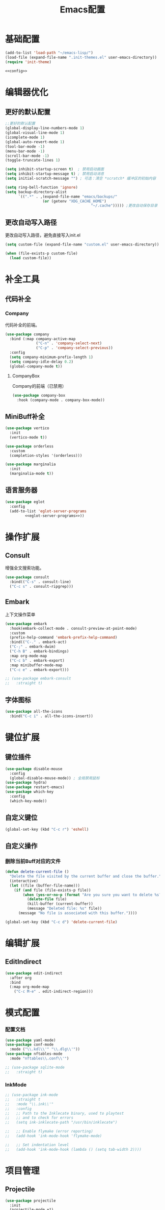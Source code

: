 #+TITLE: Emacs配置

* 基础配置
#+begin_src emacs-lisp :tangle init.el :noweb yes :noweb-prefix no
  (add-to-list 'load-path "~/emacs-lisp/")  
  (load-file (expand-file-name ".init-themes.el" user-emacs-directory))
  (require 'init-theme)

  <<config>>
#+end_src

* 编辑器优化
** 更好的默认配置
#+begin_src emacs-lisp :noweb-ref config
  ;;更好的默认配置
  (global-display-line-numbers-mode 1)
  (global-visual-line-mode 1)
  (icomplete-mode 1)
  (global-auto-revert-mode 1)
  (tool-bar-mode -1)
  (menu-bar-mode -1)
  (scroll-bar-mode -1)
  (toggle-truncate-lines 1)

  (setq inhibit-startup-screen t)  ; 禁用启动画面
  (setq inhibit-startup-message t) ; 禁用启动消息
  (setq initial-scratch-message "") ; 可选：清空 *scratch* 缓冲区的初始内容
  
  (setq ring-bell-function 'ignore)
  (setq backup-directory-alist
        `((".*" . ,(expand-file-name "emacs/backups/"
  				   (or (getenv "XDG_CACHE_HOME")
                                         "~/.cache"))))) ;更改自动保存目录
#+end_src

** 更改自动写入路径
更改自动写入路径，避免直接写入init.el
#+begin_src emacs-lisp :noweb-ref config
  (setq custom-file (expand-file-name "custom.el" user-emacs-directory))
  
  (when (file-exists-p custom-file)
    (load custom-file))
#+end_src


* 补全工具
** 代码补全
*** Company
代码补全的前端。
#+begin_src emacs-lisp :noweb-ref config
  (use-package company
    :bind (:map company-active-map
                ("C-n" . 'company-select-next)
                ("C-p" . 'company-select-previous))
    :config
    (setq company-minimum-prefix-length 1)
    (setq company-idle-delay 0.2)
    (global-company-mode t))
#+end_src

**** CompanyBox
Company的前端（已禁用）
#+begin_src emacs-lisp
(use-package company-box
  :hook (company-mode . company-box-mode))
#+end_src

** MiniBuff补全
#+begin_src emacs-lisp :noweb-ref config
  (use-package vertico
    :init
    (vertico-mode t))

  (use-package orderless
    :custom
    (completion-styles '(orderless)))
  
  (use-package marginalia
    :init
    (marginalia-mode t))
#+end_src

** 语言服务器
#+begin_src emacs-lisp :noweb-ref :noweb yes :noweb-prefix no
  (use-package eglot
    :config    
    (add-to-list 'eglot-server-programs
  	       <<eglot-server-programs>>))
#+end_src

* 操作扩展
** Consult
增强全文搜索功能。
#+begin_src emacs-lisp :noweb-ref config
  (use-package consult
    :bind(("C-s" . consult-line)
  	("C-c s" . consult-ripgrep)))
#+end_src

** Embark
上下文操作菜单
#+begin_src emacs-lisp :noweb-ref config
  (use-package embark
    :hook(embark-collect-mode . consult-preview-at-point-mode)
    :custom
    (prefix-help-command 'embark-prefix-help-command)
    :bind(("C-." . embark-act)
  	("C-;" . embark-dwim)
  	("C-h B" . embark-bindings)
  	:map org-mode-map
  	("C-c b" . embark-export)
  	:map minibuffer-mode-map
  	("C-c e" . embark-export)))

  ;; (use-package embark-consult
  ;;   :straight t)
#+end_src

** 字体图标
#+begin_src emacs-lisp :noweb-ref config
(use-package all-the-icons
  :bind("C-c i" . all-the-icons-insert))
#+end_src

* 键位扩展
** 键位插件
#+begin_src emacs-lisp :noweb-ref config
  (use-package disable-mouse
    :config
    (global-disable-mouse-mode)) ; 全局禁用鼠标
  (use-package hydra)
  (use-package restart-emacs)
  (use-package which-key
    :config
    (which-key-mode))
#+end_src

** 自定义键位
#+begin_src emacs-lisp :noweb-ref config
  (global-set-key (kbd "C-c r") 'eshell)
#+end_src

** 自定义操作
*** 删除当前Buff对应的文件
#+begin_src emacs-lisp :noweb-ref config
  (defun delete-current-file ()
    "Delete the file visited by the current buffer and close the buffer."
    (interactive)
    (let ((file (buffer-file-name)))
      (if (and file (file-exists-p file))
          (when (yes-or-no-p (format "Are you sure you want to delete %s? " file))
            (delete-file file)
            (kill-buffer (current-buffer))
            (message "Deleted file: %s" file))
        (message "No file is associated with this buffer."))))

  (global-set-key (kbd "C-c d") 'delete-current-file)
#+end_src

* 编辑扩展
** EditIndirect
#+begin_src emacs-lisp :noweb-ref config
(use-package edit-indirect
  :after org
  :bind
  (:map org-mode-map
	("C-c M-e" . edit-indirect-region)))
#+end_src

* 模式配置
*** 配置文档
#+begin_src emacs-lisp :noweb-ref config
  (use-package yaml-mode)
  (use-package conf-mode
    :mode ("\\.kdl\\'" "\\.dlg\\'"))
  (use-package nftables-mode
    :mode "nftables\\.conf\\'")

  ;; (use-package sqlite-mode
  ;;   :straight t)
#+end_src

*** InkMode
#+begin_src emacs-lisp :noweb-ref config
  ;; (use-package ink-mode
  ;;   :straight t
  ;;   :mode "\\.ink\\'"
  ;;   :config
  ;;   ;; Path to the Inklecate binary, used to playtest
  ;;   ;; and to check for errors
  ;;   (setq ink-inklecate-path "/usr/bin/inklecate")

  ;;   ;; Enable flymake (error reporting)
  ;;   (add-hook 'ink-mode-hook 'flymake-mode)

  ;;   ;; Set indentation level
  ;;   (add-hook 'ink-mode-hook (lambda () (setq tab-width 2))))
#+end_src

* 项目管理
** Projectile
#+begin_src emacs-lisp :noweb-ref config
  (use-package projectile
    :init
    (projectile-mode +1)
    :config
    (setq projectile-project-root-files-bottom-up (cons "Cargo.toml" projectile-project-root-files-bottom-up))
    (setq projectile-project-search-path '(("~/Creator/remote/程序开发/" . 3)
  					 ("~/Creator/remote/项目档案/" . 2)
  					 ("~/Develop/ProgramDevelop" . 2)
  					 ("~/Develop/GameDevelop" . 2)
  					 ("~/Develop/conlingue" . 2)))
    (projectile-discover-projects-in-search-path)
    :bind-keymap
    ("C-c p" . projectile-command-map))
#+end_src

* AI辅助
** AI前置库
*** llm
llm是AI最重要的核心前置库。
#+begin_src emacs-lisp :noweb-ref config
(use-package llm)
#+end_src

*** vecdb
llm是一个给AI的向量数据库。
#+begin_src emacs-lisp :noweb-ref config
(use-package vecdb
  :config
  (require 'vecdb-qdrant)
  (defvar chiko-vecdb-provider (make-vecdb-qdrant-provider :api-key (string-trim (with-temp-buffer
										   (insert-file-contents "$$qdrant-api-key.txt$$")
										   (buffer-string)))
  							   :url "http://chikoyumemi:6333"))
  (setq ekg-vecdb-provider (cons chiko-vecdb-provider (make-vecdb-collection :name "ekg" :vector-size 1024))))
#+end_src

*** MCP
mcp是AI与外界互动的接口库。
#+begin_src emacs-lisp :noweb-ref config :noweb yes
(use-package mcp  
  :custom (mcp-hub-servers
	   `(("fetch" . (:command "uvx" :args ("mcp-server-fetch")))
	     <<mcp-servers>>))
  :config (require 'mcp-hub)
  :hook (after-init . mcp-hub-start-all-server))
#+end_src

**** Curl MCP
#+begin_src emacs-lisp :noweb-ref mcp-servers
("curl" . (:command "npx" :args ("-y" "@mcp-get-community/server-curl")))
#+end_src

**** FileSystem MCP
#+begin_src emacs-lisp :noweb-ref mcp-servers
("filesystem" . (:command "npx" :args ("-y" "@modelcontextprotocol/server-filesystem" "~/Develop/")))
#+end_src


**** Godot-MCP
#+begin_src emacs-lisp :noweb-ref mcp-servers
("godot" . (:command "npx" :args ("godot-mcp") :env (:DEBUG "true"
						     :GODOT_PATH "$$bin/godot$$")))
#+end_src

** Ellama
#+begin_src emacs-lisp :noweb-ref config
(use-package ellama
	     :bind ("C-c e" . ellama)
	     ;; send last message in chat buffer with C-c C-c
	     :hook (org-ctrl-c-ctrl-c-final . ellama-chat-send-last-message)
	     :init
	     (require 'llm-ollama)
	     (setopt ellama-language "Chinese")
	     (setopt ellama-provider
    		     (make-llm-ollama
    		      ;; this model should be pulled to use it
    		      ;; value should be the same as you print in terminal during pull
    		      :chat-model "deepseek-r1:8b"
    		      :embedding-model "bge-m3:latest"
    		      :default-chat-non-standard-params '(("num_ctx" . 8192))))
	     (setopt ellama-summarization-provider ellama-provider)
	     (setopt ellama-coding-provider ellama-provider)
	     
	     (setopt ellama-extraction-provider ellama-provider)
	     ;; Naming Provider
	     (setopt ellama-naming-provider ellama-provider)
	     (setopt ellama-naming-scheme 'ellama-generate-name-by-llm)
	     ;; Translater Provider
	     (setopt ellama-translation-provider ellama-provider)
	     (setopt ellama-extraction-provider ellama-provider)
	     (setopt ellama-providers
    		     '(("deepseek-r1" . (make-llm-ollama
    					 :chat-model "deepseek-r1:8b"
    					 :embedding-model "bge-m3:latest"
					 :default-chat-non-standard-params '(("num_ctx" . 8192))))))
	     :config
	     (setopt ellama-auto-scroll t)
	     ;; show ellama context in header line in all buffers
	     (ellama-context-header-line-global-mode +1)
	     ;; show ellama session id in header line in all buffers
	     (ellama-session-header-line-global-mode +1)
	     (advice-add 'pixel-scroll-precision :before #'ellama-disable-scroll)
	     (advice-add 'end-of-buffer :after #'ellama-enable-scroll))
#+end_src

** Aider
#+begin_src emacs-lisp :noweb-ref config
(use-package aider
  :bind
  ("C-c a" . aider-transient-menu)
  :custom
  (aider-popular-models '("openai/gpt-4.1" "openai/gpt-5-codex" "openai/claude-haiku-4.5"
      			  "openai/claude-sonnet-4.5"))
  (aider-args '("--model" "openai/gpt-4.1" "--no-auto-accept-architect"))
  :config
  (setenv "OLLAMA_API_BASE" "http://127.0.0.1:11434")
  (setenv "OPENAI_API_BASE" "https://api.githubcopilot.com")
  (setenv "OPENAI_API_KEY" (string-trim (with-temp-buffer
    					  (insert-file-contents "$$copilot-api-key.txt$$")
    					  (buffer-string)))))
#+end_src

** Compilot
#+begin_src emacs-lisp :noweb-ref config
(use-package copilot
  :bind (:map copilot-completion-map
          ("<tab>" . 'copilot-accept-completion)
          ("TAB" . 'copilot-accept-completion)
          ("C-TAB" . 'copilot-accept-completion-by-word)
          ("C-<tab>" . 'copilot-accept-completion-by-word)
          ("C-c n" . 'copilot-next-completion)
          ("C-c p" . 'copilot-previous-completion))
  :hook ((prog-mode . copilot-mode))
  :config
  (add-to-list 'copilot-indentation-alist '(prog-mode 2))
  (add-to-list 'copilot-indentation-alist '(scheme-mode 2))
  (add-to-list 'copilot-indentation-alist '(nftables-mode 2))
  (add-to-list 'copilot-indentation-alist '(conf-mode 2))
  (add-to-list 'copilot-indentation-alist '(lisp-interaction-mode 2))
  (add-to-list 'copilot-indentation-alist '(emacs-lisp-mode 2))
  (add-to-list 'copilot-indentation-alist '(lisp-data-mode 2))
  (add-to-list 'copilot-indentation-alist '(fish-mode 2)))

(use-package copilot-chat
	     :bind (:map global-map
		    ("C-c o" . copilot-chat-transient))
	     :hook ((git-commit-setup . copilot-chat-insert-commit-message))
	     :custom
	     ((copilot-chat-default-model "gpt-4.1")
	      (copilot-chat-commit-prompt (f-read-text "$$ai/prompts/git-commit.md$$"))))
#+end_src

* 写作
** Ekg
Ekg是方便快速整理灵感和笔记的笔记插件。
#+begin_src emacs-lisp :noweb-ref config
(use-package triples)
(use-package ekg
  :bind (("C-c n c" . ekg-capture)
	 ("C-c n u" . ekg-capture-url)
	 ("C-c n f" . ekg-capture-file)
	 ("C-c n s" . ekg-search)
	 ("C-c n S" . ekg-embedding-search)
	 ("C-c n q" . ekg-llm-query-with-notes)
	 ("C-c n D" . ekg-show-notes-in-drafts)
	 ("C-c n T" . ekg-show-notes-for-trash)
	 ("C-c n o" . ekg-browse-url)
	 ("C-c n d" . ekg-show-notes-for-today)
	 ("C-c n t" . ekg-show-notes-with-tag)
	 ("C-c n w" . ekg-llm-send-and-append-note)
	 ("C-c n r" . ekg-llm-send-and-replace-note)
	 ("C-c n L" . ekg-show-notes-latest-captured)
	 ("C-c n l" . ekg-show-notes-latest-modified))
  :init
  (require 'ekg-embedding)
  (ekg-embedding-generate-on-save)
  (require 'ekg-llm)
  (require 'llm-ollama)  ;; The specific provider you are using must be loaded.
  (let ((deepseek-r1 (make-llm-ollama
		      :chat-model "deepseek-r1:8b"
		      :embedding-model "bge-m3:latest"
		      :default-chat-non-standard-params '(("num_ctx" . 8192))))
	(phi4 (make-llm-ollama
	       :chat-model "phi4-mini:latest"
	       :embedding-model "bge-m3:latest"
	       :default-chat-non-standard-params '(("num_ctx" . 8192))))
	(qwen3 (make-llm-ollama
		:chat-model "qwen3:4b-instruct"
		:embedding-model "bge-m3:latest"
		:default-chat-non-standard-params '(("num_ctx" . 8192))))
	(bge-m3 (make-llm-ollama
		 :embedding-model "bge-m3:latest")))
    (setq ekg-llm-provider qwen3
          ekg-embedding-provider bge-m3))
  :config
  (setq ekg-db-file "~/Creator/remote/YumiEko/yumieko.db")
  (setq warning-suppress-types '((org-element)))
  (setq ekg-truncation-method 'character)
  (require 'ekg-logseq)
  (setq ekg-logseq-dir "~/Creator/remote/YumiEko/logseq/")
  (ekg-logseq-export))
#+end_src

* Org配置
** 简单Org配置
#+begin_src emacs-lisp :noweb-ref config
  (use-package org)
  (use-package emacsql)
  (use-package ox-hugo
    :after ox)
  (setq org-plantuml-jar-path "/usr/share/java/plantuml.jar")
#+end_src

** 键位绑定
#+begin_src emacs-lisp :noweb-ref config
(global-set-key (kbd "C-c l") #'org-store-link)
(global-set-key (kbd "C-c C-l") #'org-insert-link)
(global-set-key (kbd "C-c A") #'org-agenda)
(global-set-key (kbd "C-c c") #'org-capture)
#+end_src

** Org Download
#+begin_src emacs-lisp :noweb-ref config
(use-package org-download
  :bind (:map org-mode-map
	      ("C-c y" . org-download-clipboard))
  :custom
  (org-download-image-dir "./org-assets")
  :config
  (add-hook 'org-mode-hook 'org-download-enable))
#+end_src

** 日程管理
*** 基础配置
#+begin_src emacs-lisp :noweb-ref config
  (setq org-agenda-window-setup 'current-window)
  (setq org-log-done-with-time nil)
  (setq org-agenda-start-with-log-mode t)
  (setq org-agenda-start-with-time-grid t)
  (setq org-agenda-start-on-weekday nil)
  (setq org-agenda-span 'day)
#+end_src

*** 时间格式
#+begin_src emacs-lisp :noweb-ref config
  (setq agenda-use-time-grid t)
  (setq org-agenda-time-grid '((daily today require-timed)
                                     (300
                                      600
                                      900
                                      1200
                                      1500
                                      1800
                                      2100
                                      2400)
                                     "......"
                                     "-----------------------------------------------------"
                                     ))
#+end_src

*** 关键词
#+begin_src emacs-lisp :noweb-ref config
(setq org-todo-keywords
      '((sequence "TODO(t)" "DOING(i)" "WAITING(w)" "DAILY(l)" "|" "DONE(d)" "CANCELED(c)")))
#+end_src

*** 主页文件
#+begin_src emacs-lisp :noweb-ref config
(setq org-agenda-files '("~/Creator/remote/琪可计划/琪可日程.org"))
#+end_src

*** 日程安排
#+begin_src emacs-lisp :noweb-ref config
  (setq org-agenda-custom-commands
        '(("c" "日程安排界面"
  	 ((tags "PRIORITY=\"A\""
  		((org-agenda-skip-function '(org-agenda-skip-entry-if 'todo 'done))
  		 (org-agenda-overriding-header "优先处理")))
            (agenda "")
            (tags "REFILE"
  		((org-agenda-skip-function '(org-agenda-skip-entry-if 'todo 'done))
  		 (org-agenda-overriding-header "待整理日程")
                   (org-tags-match-list-sublevels nil)))
  	  (alltodo ""
                     ((org-agenda-skip-function
                       '(org-agenda-skip-entry-if 'scheduled))
  		    (org-tags-match-list-sublevels t)
                      (org-agenda-overriding-header "未计划事项")))))  	
  	("x" "项目进度"
  	 alltodo ""
  	 ((org-agenda-files '("~/Develop/GameDevelop/夜之城传说/游戏档案/项目进度.org")))
  	 (org-agenda-use-tag-inheritance t))
  	
  	("p" "程序进度"
  	 alltodo ""
           ((org-agenda-files '("~/Creator/ProgramDevelop/emacs/llm-index/todo.org")))
  	 (org-agenda-use-tag-inheritance t))
  	
  	("h" "折腾进度"
  	 alltodo ""
  	 ((org-agenda-files '("~/Creator/remote/琪可计划/琪可折腾.org")))
  	 (org-agenda-use-tag-inheritance t))
  	
  	("s" "学习进度"
  	 alltodo ""
  	 ((org-agenda-files '("~/Creator/remote/琪可计划/琪可学习.org")))
  	 (org-agenda-use-tag-inheritance t))))
#+end_src

* 开发环境
** CPP
*** Cmake
#+begin_src emacs-lisp :noweb-ref config
  (use-package cmake-mode)

  ;; (use-package cmake-ide
  ;;   :straight t
  ;;   :bind (:map c-mode-map
  ;; 	      ("C-c C-r" . cmake-ide-compile))
  ;;   :config
  ;;   (cmake-ide-setup))
#+end_src

*** 布局
#+begin_src emacs-lisp :noweb-ref config
  ;; 基本语法高亮 & 缩进支持
  (add-hook 'c++-mode-hook #'electric-pair-mode)
  (add-hook 'c++-mode-hook #'show-paren-mode)
  (add-hook 'c++-mode-hook #'display-line-numbers-mode)
  (add-hook 'c++-mode-hook #'indent-tabs-mode)

  ;; 设置基本缩进宽度
  (setq-default c-basic-offset 4)

  ;; 启动 GDB 时开启多窗口布局
  (setq gdb-many-windows t
        gdb-show-main t)

  (add-hook 'c-mode-hook #'eglot-ensure)
  (add-hook 'c++-mode-hook #'eglot-ensure)
#+end_src

*** LSP服务
#+begin_src emacs-lisp :noweb-ref eglot-server-programs
  `((c-mode c++-mode objc-mode) . ("$$bin/ccls$$"))
#+end_src

** Gdscript
#+begin_src emacs-lisp :noweb-ref config
  (use-package gdscript-mode
    :hook (gdscript-mode . eglot-ensure)
    ;; :init
    ;; (add-to-list 'major-mode-remap-alist '(gdscript-mode . gdscript-ts-mode))
    :config
    (setq gdscript-godot-executable "~/Applications/godot.x86_64")
    (setq gdscript-eglot-version 4.4))
#+end_src

** Rust Mode
*** Rust Mode
#+begin_src emacs-lisp :noweb-ref config
  (use-package rust-mode
    :mode "\\.rs\\'"
    :init
    (setq rust-mode-treesitter-derive t)
    :hook((rust-mode . eglot-ensure)
  	(rust-mode . (lambda () (setq indent-tabs-mode nil)))
  	(rust-mode . (lambda () (prettify-symbols-mode)))))
#+end_src

#+begin_src emacs-lisp :noweb-ref eglot-server-programs
  `(rust-mode . ("$$bin/rust-analyzer$$"))
#+end_src

*** Cargo
#+begin_src emacs-lisp :noweb-ref config
  ;; (use-package cargo
  ;;   :straight t
  ;;   :hook(rust-mode . cargo-minor-mode)
  ;;   :config
  ;;   (define-key cargo-minor-mode-command-map (kbd "C-r") #'cargo-run-eshell))
#+end_src

自定义Cargo方法。
#+begin_src emacs-lisp :noweb-ref config
  (defun cargo-run-eshell ()
    "在另一个窗口智能打开 *cargo-eshell*，并运行 cargo run。"
    (interactive)
    (let* ((buf-name "*cargo-eshell*")
  	 (default-directory (file-name-directory (or buffer-file-name default-directory)))
  	 (buf (or (get-buffer buf-name)
                    (save-window-excursion
                      (let ((b (eshell "new")))
                        (with-current-buffer b
  			(rename-buffer buf-name))
                        b)))))
      (display-buffer buf
                      '((display-buffer-reuse-window
  		       display-buffer-use-some-window
                         display-buffer-pop-up-window)
  		      (inhibit-same-window . t)))
      (with-current-buffer buf
        (goto-char (point-max))
        (eshell-send-eof-to-process)
        (insert "cargo run")
        (eshell-send-input))))
#+end_src

** Scheme
*** 模式配置
#+begin_src emacs-lisp :noweb-ref config
(use-package scheme-mode
  :mode "\\.neko\\'")

(use-package racket-mode)
#+end_src

*** Geiser工具
#+begin_src emacs-lisp :noweb-ref config
  (use-package geiser
    :config
    (setq geiser-active-implementations '(guile chibi racket)
  	geiser-mode-auto-p nil)
    (add-to-list 'load-path "$$emacs-godot-s7-scheme$$")
    (load "geiser-godot-s7-autoloads.el"))

  (use-package geiser-guile)

  ;; (use-package geiser-chibi
  ;;   :straight t)
#+end_src

*** 彩虹括号
#+begin_src emacs-lisp :noweb-ref config
(use-package rainbow-delimiters
  :hook ((prog-mode conf-mode yaml-mode) . rainbow-delimiters-mode)
  :config
  (setq rainbow-delimiters-max-face-count 5))
#+end_src

*** 强制配对
#+begin_src emacs-lisp :noweb-ref config
  (use-package paredit
    :hook((emacs-lisp-mode lisp-mode scheme-mode racket-mode racket-repl-mode) . enable-paredit-mode))
#+end_src
*** 智能匹配
#+begin_src emacs-lisp :noweb-ref config
  (use-package smartparens
    :hook (prog-mode . smartparens-mode)
    :config
    (require 'smartparens-config))
#+end_src

* 语法解析
** Treesit
#+begin_src emacs-lisp :noweb-ref config
  (use-package treesit
    :config (setq treesit-font-lock-level 4)
    :init
    (setq treesit-extra-load-path '("~/.treesitter/gdscript")))
#+end_src

* 工具
** Magit
版本控制工具。
#+begin_src emacs-lisp :noweb-ref config
(use-package magit
	     :config
	     (with-eval-after-load 'git-commit
				   (setq git-commit-cd-to-toplevel t)))
#+end_src

** Forge
用于管理分支和PR
#+begin_src emacs-lisp :noweb-ref config
(use-package forge
  :after magit)
#+end_src

** Pinentry
配置Pinentry，允许emacs作为GPG验证前端。
#+begin_src emacs-lisp :noweb-ref config
  (use-package pinentry
    :config
    (pinentry-start)
    :custom
    (epa-pinentry-mode 'loopback))
#+end_src

* 文档
** PDF阅读
#+begin_src emacs-lisp :noweb-ref config
  (use-package pdf-tools)
#+end_src

* 通信
** 即时通信
#+begin_src emacs-lisp :noweb-ref config
  (use-package ement)
#+end_src

* 文件管理
** Dirvish
文件管理工具。
#+begin_src emacs-lisp :noweb-ref config
(use-package dirvish
  :init
  (dirvish-override-dired-mode)
  ;;:hook
  ;;(dirvish-setup . dirvish-emerge-mode)
  :custom
  ;;快速访问
  (dirvish-quick-access-entries
   '(("h" "~/"                          "Home")
     ("d" "~/Downloads"                  "下载")
     ("m" "/mnt/"                       "Drives")
     ("r" "/run/user/1000/gvfs/dav:host=chikopara,port=8990,ssl=false/" "远程资源路径")
     ("t" "~/Tools/" "工具箱")
     ("T" "~/.local/share/Trash/files/" "TrashCan")
     ("D"  "~/Develop"                  "开发目录")
     ("C"  "~/Creator"                  "创作目录")
     ("P"  "~/Pictures"                 "图片目录")
     ("g"  "~/Develop/GameDevelop"      "游戏开发")
     ("p"  "~/Develop/ProgramDevelop"   "程序开发")
     ("c"  "~/Creator/conlingue"        "造语")
     ("s"  "~/Creator/conlingue/shangrira" "香格里拉语")
     ("y"  "~/Creator/yumieko/content-org" "琪可博客")
     ("e"  "~/Creator/remote/绘画创作"  "绘画")
     ("M"  "~/Creator/remote/音乐创作"  "音乐")
     ("R"  "~/Creator/remote"           "远程创作")))
  ;;分类组
  ;; (dirvish-emerge-groups
  ;;  '(("最近文件" (predicate . recent-files-2h))
  ;;    ("文档" (extensions "pdf" "tex" "bib" "equb"
  ;; 			   "org" "txt" "md"))
  ;;    ("视频" (extensions "mp4" "mkv" "webm"))
  ;;    ("音频" (extensions "mp3" "flac" "wav" "ape" "aac"
  ;; 			   "tak" "midi"))
  ;;    ("压缩包" (extensions "gz" "rar" "zip"))))

  ;; Dirvish程序绑定
  (dirvish-fd-program "$$bin/fd$$")
  (dirvish-7z-program "$$bin/7z$$")
  (dirvish-vipsthumbnail-program "$$bin/vipsthumbnail$$")
  (dirvish-ffmpegthumbnailer-program "$$bin/ffmpegthumbnailer$$")
  (dirvish-mediainfo-program "$$bin/mediainfo$$")
  ;;(dirvish-magick-program "bin/magick")

  ;; Dirvish功能配置
  (dirvish-large-directory-threshold 100)
  (dirvish-mode-line-format
   '(:left (sort symlink) :right (omit yank index)))
  (dirvish-attributes
   '(all-the-icons file-time file-size collapse subtree-state vc-state git-msg))
  (delete-by-moving-to-trash t)
  (dired-listing-switches
   "-lhv --group-directories-first")
  (dirvish-default-layout '(0 0.11 0.55))
  (dirvish-large-directory-threshold 1000)
  :config
  (dirvish-peek-mode) ; Preview files in minibuffer
  (dirvish-side-follow-mode) ; similar to `treemacs-follow-mode'
  :bind
  (:map dirvish-mode-map ; Dirvish inherits `dired-mode-map'
	("a"   . dirvish-quick-access) ;快速访问
	("f"   . dirvish-file-info-menu) ;文件信息
	("y"   . dirvish-yank-menu) ;剪贴板菜单
	("N"   . dirvish-narrow) ;过滤文件列表
	("^"   . dirvish-history-last) ;上一条历史
	("h"   . dirvish-history-jump) ; remapped `describe-mode' 历史跳转
	("s"   . dirvish-quicksort)    ; remapped `dired-sort-toggle-or-edit' 快速排序
	("v"   . dirvish-vc-menu)      ; remapped `dired-view-file' 版本控制
	("w" . dirvish-copy-file-name)
	("W" . dirvish-copy-file-path)
	("TAB" . dirvish-subtree-toggle) ;子树切换
	("M-f" . dirvish-history-go-forward) ;导航到下一个历史位置
	("M-b" . dirvish-history-go-backward) ;导航到上一个历史位置
	("M-l" . dirvish-ls-switches-menu) ;设置ls选项
	("M-m" . dirvish-mark-menu) ;标记操作菜单
	("M-t" . dirvish-layout-toggle) ;布局切换
	("M-s" . dirvish-setup-menu) ;设置菜单
	("M-e" . dirvish-emerge-menu) ;文件归类菜单
	("M-j" . dirvish-fd-jump) ;搜索跳转
	("M-u" . dirvish-jump-up)))
#+end_src

** Dired相关
#+begin_src emacs-lisp :noweb-ref config
(use-package dired-git-info)
#+end_src

** 自定义Dirvish函数
#+begin_src emacs-lisp :noweb-ref config  
    (defun clear-trash ()
      (interactive)
      (let ((trash-dirs
    	 (list "~/.local/share/Trash/files" "~/.local/share/Trash/info" "~/.Trash")))
        (when (yes-or-no-p "确定要清空回收站吗？此操作不可撤销。")
          (dolist (dir trash-dirs)
            (when (file-directory-p (expand-file-name dir))
              (delete-directory (expand-file-name dir) t t)
              (make-directory (expand-file-name dir))))
          (message "回收站已清空。"))))

    (defun dirvish-jump-up ()
      "跳转到当前目录的上一级目录，等价于使用 `..` 进入上级目录。"
      (interactive)
      (if (derived-mode-p 'dired-mode)
          (let ((parent-dir (file-name-directory (directory-file-name default-directory))))
            (if parent-dir
                (dired parent-dir)
              (message "当前目录没有上一级目录！")))
        (message "当前缓冲区不是 Dirvish 或 Dired 模式。")))
#+end_src

* 终端优化
** Eat
Emacs的终端模拟器。
#+begin_src emacs-lisp :noweb-ref config
  (use-package eat
    :hook
    (eshell-load . eat-eshell-mode)
    (eshell-load . eat-eshell-visual-command-mode)
    :bind
    ("C-c t" . eat))
#+END_SRC

** Eshell
*** 语法高亮
#+begin_src emacs-lisp :noweb-ref config
  (use-package eshell-syncthing-highlighting
    :after eshell-mode
    :config
    (eshell-syntax-highlighting-global-mode +1))
#+END_SRC

*** Fish补全
#+begin_src emacs-lisp :noweb-ref config
(when (and (executable-find "$$bin/fish$$")
                 (require 'fish-completion nil t))
        (global-fish-completion-mode))
#+END_SRC

* 通讯
** 电子邮件
#+begin_src emacs-lisp :noweb-ref config
(require 'oauth2)
(setq user-mail-address "minkieyume@gmail.com"
      user-full-name "MinkieChiko")

(setq gnus-select-method
      '(nnimap "gmail"
               (nnimap-address "imap.gmail.com")
	       (nnimap-inbox "INBOX")
	       (nnimap-expunge t)
               (nnimap-server-port 993)
               (nnimap-stream ssl)
	       (nnimap-authenticator xoauth2)))

(setq gnus-default-method gnus-select-method)

(setq gnus-secondary-select-methods nil)

(setq message-send-mail-function 'smtpmail-send-it
      smtpmail-smtp-server "smtp.gmail.com"
      smtpmail-smtp-service 587
      smtpmail-stream-type 'ssl
      gnus-ignored-newsgroups "^to\\.\\|^[0-9. ]+\\( \\|$\\)\\|^[\"]\"[#'()]"
      smtpmail-auth-supported '(xoauth2))

(setq mm-text-html-renderer 'shr
      gnus-default-charset 'utf-8
      mm-coding-system-priorities '(utf-8 gbk gb2312))
#+END_SRC
